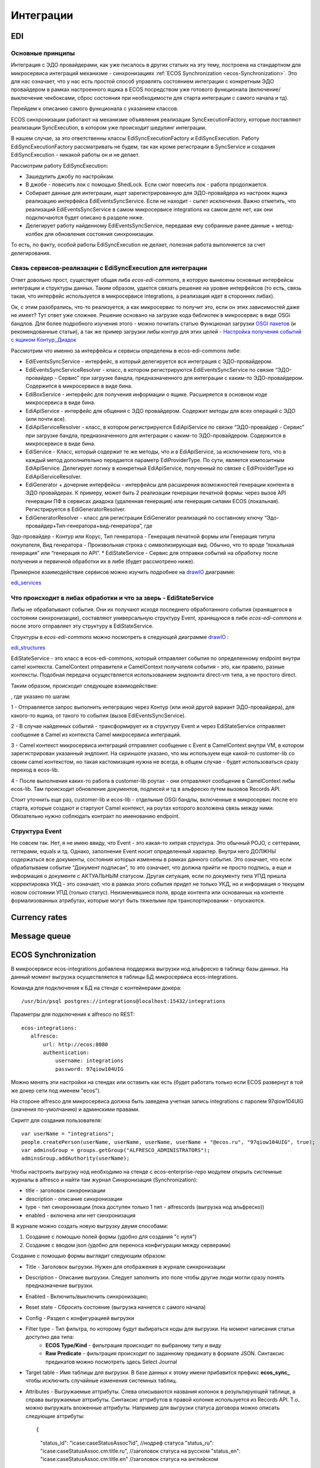 ==============
**Интеграции**
==============

EDI
---

Основные принципы
~~~~~~~~~~~~~~~~~

Интеграция с ЭДО провайдерами, как уже писалось в других статьях на эту тему, построена на стандартном для микросервиса интеграций механизме - синхронизациях :ref:`ECOS Synchronization <ecos-Synchronization>`. Это для нас означает, что у нас есть простой способ управлять состоянием интеграции с конкретным ЭДО провайдером в рамках настроенного ящика в ECOS посредством уже готового функционала (включение/выключение чекбоксами, сброс состояния при необходимости для старта интеграции с самого начала и тд).

Перейдем к описанию самого функционала с указанием классов.

ECOS синхронизации работают на механизме объявления реализации SyncExecutionFactory, которые поставляют реализации SyncExecution, в котором уже происходит шедулинг интеграции.

В нашем случае, за это ответственны классы EdiSyncExecutionFactory и EdiSyncExecution. Работу EdiSyncExecutionFactory рассматривать не будем, так как кроме регистрации в SyncService и создания EdiSyncExecution - никакой работы он и не делает.

Рассмотрим работу EdiSyncExecution:

* Зашедулить джобу по настройкам.
* В джобе - повесить лок с помощью ShedLock. Если смог повесить лок - работа продолжается.
* Собирает данные для интеграции, ищет зарегистрированную для ЭДО-провайдера из настроек ящика реализацию интерфейса EdiEventsSyncService. Если не находит - сыпет исключения. Важно отметить, что реализаций EdiEventsSyncService в самом микросервисе integrations на самом деле нет, как они подключаются будет описано в разделе ниже.
* Делегирует работу найденному EdiEventsSyncService, передавая ему собранные ранее данные + метод-колбек для обновления состояния синхронизации.

То есть, по факту, особой работы EdiSyncExecution не делает, полезная работа выполняется за счет делегирования.

Связь сервисов-реализации с EdiSyncExecution для интеграции
~~~~~~~~~~~~~~~~~~~~~~~~~~~~~~~~~~~~~~~~~~~~~~~~~~~~~~~~~~~
Ответ довольно прост, существует общая либа *ecos-edi-commons*, в которую вынесены основные интерфейсы интеграции и структуры данных. Таким образом, удается связать решение на уровне интерфейсов (то есть, связь такая, что интерфейс используется в микросервисе integrations, а реализация идет в сторонних либах).

Ок, с этим разобрались, что-то реализуется, а как микросервис то получит это, если он этих зависимостей даже не имеет? Тут ответ уже сложнее. Решение основано на загрузке кода библиотек в микросервис в виде OSGi бандлов. Для более подробного изучения этого - можно почитать статью Функционал загрузки `OSGI пакетов <https://https://www.google.com/>`_ (и рекомендованные статьи), а так же пример загрузки либы контур для этих целей - `Настройка получения событий с ящиком Контур_Диадок <https://https://www.google.com/>`_ 

Рассмотрим что именно за интерфейсы и сервисы определены в ecos-edi-commons либе:

* EdiEventsSyncService - интерфейс, в который делегируется вся интеграция с ЭДО-провайдером.
* EdiEventsSyncServiceResolver - класс, в котором регистрируются EdiEventsSyncService по связке “ЭДО-провайдер - Сервис” при загрузке бандла, предназначенного для интеграции с каким-то ЭДО-провайдером. Содержится в микросервисе в виде бина.
* EdiBoxService - интерфейс для получения информации о ящике. Расширяется в основном коде микросервиса в виде бина.
* EdiApiService - интерфейс для общения с ЭДО провайдером. Содержит методы для всех операций с ЭДО (или почти все).
* EdiApiServiceResolver - класс, в котором регистрируются EdiApiService по связке “ЭДО-провайдер - Сервис” при загрузке бандла, предназначенного для интеграции с каким-то ЭДО-провайдером. Содержится в микросервисе в виде бина.
* EdiService - Класс, который содержит те же методы, что и в EdiApiService, за исключением того, что в каждый метод дополнительно передается параметр EdiProviderType. По сути, является композитным EdiApiService. Делегирует логику в конкретный EdiApiService, полученный по связке с EdiProviderType из EdiApiServiceResolver.
* EdiGenerator + дочерние интерфейсы - интерфейсы для расширения возможностей генерации контента в ЭДО провайдерах. К примеру, может быть 2 реализации генерации печатной формы: через вызов API генерации ПФ в сервисах диадока (удаленная генерация) или генерация силами ECOS (локальная). Регистрируется в EdiGeneratorResolver.
* EdiGeneratorResolver - класс для регистрации EdiGenerator реализаций по составному ключу “Эдо-провайдер+Тип-генератора+вид-генератора”, где
Эдо-провайдер - Контур или Корус,
Тип генератора - Генерация печатной формы или Генерация титула покупателя,
Вид генератора - Произвольная строка с символизирующая вид. Обычно, что то вроде “локальная генерация” или “генерация по API”.
* EdiStateService - Сервис для отправки событий на обработку после получения и первичной обработки их в либе (будет рассмотрено ниже).
  
Примерное взаимодействие сервисов можно изучить подробнее на `drawIO <https://app.diagrams.net/>`_ диаграмме:

`edi_services <https://docs.google.com/document/d/1OPjXLsTkOio4ikiG_a2d7aas_0W6fUrIbDGyNKA2uyY/edit?usp=sharing>`_

Что происходит в либах обработки и что за зверь - EdiStateService
~~~~~~~~~~~~~~~~~~~~~~~~~~~~~~~~~~~~~~~~~~~~~~~~~~~~~~~~~~~~~~~~~
Либы не обрабатывают события. Они их получают исходя последнего обработанного события (хранящегося в состоянии синхронизации), составляют универсальную структуру Event, хранящуюся в либе *ecos-edi-commons* и после этого отправляет эту структуру в EdiStateService.

Структуры в *ecos-edi-commons* можно посмотреть в следующей диаграмме `drawIO <https://app.diagrams.net/>`_ :

`edi_structures <https://docs.google.com/document/d/1zWTdASmNCthb7vuQkwz1ocGGUTYzKlldM1hXl1JdALQ/edit?usp=sharing>`_

EdiStateService - это класс в ecos-edi-commons, который отправляет события по определенному endpoint внутри camel контекста. CamelContext отправителя и CamelContext получателя события - это, как правило, разные контексты. Подобная передача осуществляется использованием эндпоинта direct-vm типа, а не простого direct.

Таким образом, происходит следующее взаимодействие:

.. image:: _static/integration_EDI_1.png
       :scale: 100 %
       :align: center  

, где указано по шагам:

1 - Отправляется запрос выполнить интеграцию через Контур (или иной другой вариант ЭДО-провайдера), для какого-то ящика, от такого то события (вызов EdiEventsSyncService).

2 - В случае найденных событий - трансформирует их в структуру Event и через EdiStateService отправляет сообщение в Camel из контекста Camel микросервиса интеграций.

3 - Camel контекст микросервиса интеграций отправляет сообщение с Event в CamelContext внутри VM, в котором зарегистрирован указанный эндпоинт. На скриншоте указано, что мы используем еще какой-то customer-lib со своим camel контекстом, но такая кастомизация нужна не всегда, в общем случае - будет использоваться сразу переход в ecos-lib.

4 - После выполнения каких-то работа в customer-lib роутах - они отправляют сообщение в CamelContext либы ecos-lib. Там происходит обновление документов, подписей и тд в альфреско путем вызовов Records API.

Стоит уточнить еще раз, customer-lib и ecos-lib - отдельные OSGi бандлы, включенные в микросервис после его старта, которые создают и стартуют Camel контекст, на роутах которого возложена связь между ними. Обязательно нужно соблюдать контракт по именованию endpoint. 

Структура Event
~~~~~~~~~~~~~~~

Не совсем так. Нет, я не имею ввиду, что Event - это какая-то хитрая структура. Это обычный POJO, с сеттерами, геттерами, equals и тд.
Однако, заполнение Event носит определенный характер. Внутри него ДОЛЖНЫ содержаться все документы, состояния которых изменены в рамках данного события.
Это означает, что если обрабатываем событие “Документ подписан”, то это означает, что должна прийти не просто подпись, а еще и информация о документе с АКТУАЛЬНЫМ статусом.
Другая ситуация, если по документу типа УПД пришла корректировка УКД - это означает, что в рамках этого события придет не только УКД, но и информация о текущем новом состоянии УПД (только статус).
Неизменившиеся поля, вроде контента или основанных на контенте формализованных атрибутах, которые могут быть тяжелыми при транспортировании - опускаются.

Currency rates
--------------

Message queue
-------------

.. _ecos-Synchronization:

ECOS Synchronization
--------------------
В микросервисе ecos-integrations добавлена поддержка выгрузки нод альфреско в таблицу базы данных. На данный момент выгрузка осуществляется в таблицы БД микросервиса ecos-integrations.

Команда для подключения к БД на стенде с контейнерами докера::

 /usr/bin/psql postgres://integrations@localhost:15432/integrations

Параметры для подключения к alfresco по REST::

 ecos-integrations:
    alfresco:
        url: http://ecos:8080
        authentication:
            username: integrations
            password: 97qiow104UIG

Можно менять эти настройки на стендах или оставить как есть (будет работать только если ECOS развернут в той же докер сети под именем "ecos").

На стороне alfresco для микросервиса должна быть заведена учетная запись integrations с паролем 97qiow104UIG (значения по-умолчанию) и админскими правами.

Скрипт для создания пользователя::

 var userName = "integrations";
 people.createPerson(userName, userName, userName, userName + "@ecos.ru", "97qiow104UIG", true);
 var adminsGroup = groups.getGroup("ALFRESCO_ADMINISTRATORS");
 adminsGroup.addAuthority(userName);

Чтобы настроить выгрузку нод необходимо на стенде с ecos-enterprise-repo модулем открыть системные журналы в alfresco и найти там журнал Синхронизация (Synchronization):

.. image:: _static/integration_synchronization_1.png
       :scale: 100 %
       :align: center  

* title - заголовок синхронизации
* description - описание синхронизации
* type - тип синхронизации (пока доступен только 1 тип - alfrescords (выгрузка нод альфреско))
* enabled - включена или нет синхронизация

В журнале можно создать новую выгрузку двумя способами:

1) Создание с помощью полей формы (удобно для создания "с нуля")
2) Создание с вводом json (удобно для переноса конфигурации между серверами)

.. image:: _static/integration_synchronization_2.png
       :scale: 100 %
       :align: center  

Создание с помощью формы выглядит следующим образом:

.. image:: _static/integration_synchronization_3.png
       :scale: 100 %
       :align: center  

* Title - Заголовок выгрузки. Нужен для отображения в журнале синхронизации
* Description - Описание выгрузки. Следует заполнить это поле чтобы другие люди могли сразу понять предназначение выгрузки.
* Enabled - Включить/выключить синхронизацию;
* Reset state - Сбросить состояние (выгрузка начнется с самого начала)
* Config - Раздел с конфигурацией выгрузки
* Filter type - Тип фильтра, по которому будут выбираться ноды для выгрузки. На момент написания статьи доступно два типа:
	* **ECOS Type/Kind** - фильтрация происходит по выбраному типу и виду
	* **Raw Predicate** - фильтрация происходит по заданному предикату в формате JSON. Синтаксис предикатов можно посмотреть здесь Select Journal
* Target table - Имя таблицы для выгрузки. В базе данных к этому имени прибавится префикс **ecos_sync_** чтобы исключить случайные изменения системных таблиц.
* Attributes - Выгружаемые аттрибуты. Слева описываются названия колонок в результирующей таблице, а справа выгружаемые аттрибуты. Синтаксис аттрибутов в правой колонке используется из Records API. Т.о. можно выгружать вложенные аттрибуты. Например для выгрузки статуса договора можно описать следующие аттрибуты::

  {
	"status_id": "icase:caseStatusAssoc?id", //нодреф статуса
	"status_ru": "icase:caseStatusAssoc.cm:title.ru", //заголовок статуса на русском
	"status_en": "icase:caseStatusAssoc.cm:title.en" //заголовок статуса на английском
  }

Если у аттрибута опустить тип скаляра (после знака ?), то по-умолчанию все аттрибуты будут выгружаться в строковом виде. Если требуется числовой вид, то следует добавить к аттрибуту **?num**, а для булева поля **?bool**

Для полей с датой на данный момент есть возможность их выгрузить в виде строки с форматом ISO8601 (это происходит автоматически и дополнительной настройки для этого не нужно).

Подробнее о синтаксисе аттрибутов можно почитать в соответствующей статье: :ref:`ECOS Records <ecos-Records>`

Изменение синхронизации "на лету"
~~~~~~~~~~~~~~~~~~~~~~~~~~~~~~~~~
Настройку синхронизации можно менять без перезагрузки сервера. При этом есть несколько особенностей:

1) Новые аттрибуты будут появляться только для заявок, которые изменились с момента изменения конфигурации. Для того чтобы новые аттрибуты появились у всех записей можно воспользоваться двумя способами:

Первый - сбрасываем состояние синхронизации и недостающие данные синхронизируются полностью.

Второй - создаем новую конфигурацию с недостающими атрибутами(которые были добавлены в исходную конфигурацию) и устанавливаем в ней ту же таблицу что и в исходной конфигурации. Когда новая конфигурации догонит старую, новую можно будет удалить.

2) При удалении аттрибутов таблица не чистится. То что уже синзронизировано остается в таблице.

3) Изменение типа колонки на данный момент не поддерживается. Т.о. следует создать новый аттрибут если есть такая необходимость, а старый удалить из конфигурации. Для миграции старых записей можно воспользоваться рекоментациями из п.1

Перенос конфигурации между стендами
~~~~~~~~~~~~~~~~~~~~~~~~~~~~~~~~~~~
.. image:: _static/integration_synchronization_4.png
       :scale: 100 %
       :align: center  

Затем нужно:

1) Скопировать содержимое этого файла
2) перейти на целевой стенд
3) открыть журнал синхронизации
4) Нажать Создать → Import JSON
5) В появившемся окне вставить json, который мы скопировали в п.1
6) Сохранить форму
7) Обновить содержимое журнала

.. image:: _static/integration_synchronization_5.png
       :scale: 100 %
       :align: center  

Структура таблицы с данными
~~~~~~~~~~~~~~~~~~~~~~~~~~~
**id** (SERIAL PRIMARY KEY) - идентификатор строки,
**_modified** (TIMESTAMPTZ) - дата последнего изменения строки,
**_created** (TIMESTAMPTZ) - дата создания строки,
**_version** (BIGINT) - внутренняя версия записи. Используется, чтобы избежать одновременного изменения из раных потоков или инстансов микросервиса.
**modified** (VARCHAR) - дата изменения, записи в alfresco в ISO8601,
**record_ref** (VARCHAR) - alfresco@ + nodeRef заявки в alfresco

- все поля, которые описаны в интерфейсе
  
Пример скрипта для просмотра существующих записей в alfresco, для просмотра данных которые пойдут в таблицу интеграции
~~~~~~~~~~~~~~~~~~~~~~~~~~~~~~~~~~~~~~~~~~~~~~~~~~~~~~~~~~~~~~~~~~~~~~~~~~~~~~~~~~~~~~~~~~~~~~~~~~~~~~~~~~~~~~~~~~~~~~~
Часть с атрибутами можно взять из json конфигурации интеграции, поле "attributes"::

	Citeck.Records.query({
	query: 'tk:type:"workspace://SpacesStore/type-unilever-te-request"',
	language: 'fts-alfresco',
	consistency: 'EVENTUAL',
	page: {
	maxItems: 100
	}
	}, {
	"Reg Number": "uterm:terRegNumber",
	"Expense Type": "uterm:terExpenseType.utedm:teetName",
	"RP": "uterm:reportablePerson",
	"RP Cost Center ": "uterm:terRPCostCenter",
	"OS GRC Code": "uterm:terOrdSignCRGCode.cm:title",
	"RP Vendor Code": "uterm:terRPVendorCode",
	"RP ID": "uterm:terRPPersonnelNumber",
	"RP Sub Function": "uterm:terRPSubFunction.udm:subFunctionName",
	"AR Approve Date": "uterm:terAdvRepApproveDate",
	"OS Date": "uterm:terOrdSignDate",
	"Status": "icase:caseStatusAssoc.cm:title",
	"Line Manager": "uterm:terLineManager",
	"Accountant": "uterm:terAccountant",
	"OS Goal Travel": "uterm:terOrdSignGoalTravelType.cm:title",
	"OS Outsider Goal Travel": "uterm:terOrdSignOutsiderGoalTravelType.cm:title",
	"OS Travel Begin Date": "uterm:terOrdSignTravelBeginDate",
	"OS Travel End Date": "uterm:terOrdSignTravelEndDate",
	"OS Destination City": "uterm:terOrdSignDestinationCity",
	"OS Diff Destination Point": "uterm:terOrdSignDiffDestinationPoint",
	"OS Hotel Required": "uterm:terOrdSignHotelRequired.cm:title",
	"OS Ticket Required": "uterm:terOrdSignTicketRequired",
	"OS Tickets": "uterm:terOrdSignTicketsTable.uterm:tertTransportType",
	"AR Doc Requester Amount": "uterm:terAdvRepDocRequesterAmount",
	"AR Currency": "uterm:terAdvRepCurrency.idocs:currencyName"
	}).then(console.log);

"Reg Number" - key (Attributes),
"uterm:terRegNumber" - value (Attributes)

Восстановление потеряных записей
~~~~~~~~~~~~~~~~~~~~~~~~~~~~~~~~

Версия микросервиса: 1.14.0-snapshot

На форму добавлен флаг “Run recovery job”. Если он активен, то вместе с основной выгрузкой дополнительно запускается джоба, которая ищет пропущенные записи за последний час. Если такие записи находятся, то происходит запуск восстановления. В процессе восстановления сужается диапазон дат, между которыми найдено отличие. После уменьшения диапазона происходит пересинхронизация найденых в нем записией.

.. important:: значение флага проверяется только при запуске выгрузки (флаг Enabled переключается с False на True) или при перезагрузке микросервиса.

Дата модификации записи сохраняется в поле _rec_modified. Возможно потребуется создание индексов для этого поля, чтобы джоба работала эффективнее (Но все же если поиск будет долгим, то ничего страшного не произойдет. Просто восстановление будет происходить не так быстро).